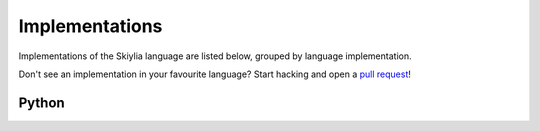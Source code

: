 Implementations
===============

Implementations of the Skiylia language are listed below, grouped by language implementation.

Don't see an implementation in your favourite language? Start hacking and open a `pull request <https://github.com/SK1Y101/Skiylia/pulls>`_!


Python
~~~~~~

.. image:: _images/Skiylia_Logo_text.svg
   :target: https://github.com/SK1Y101/Skiylia/

.. image:: https://img.shields.io/github/v/release/SK1Y101/Skiylia?include_prereleases&style=flat-square

.. image:: https://img.shields.io/github/license/SK1Y101/Skiylia?style=flat-square

.. image:: https://img.shields.io/github/last-commit/SK1Y101/Skiylia?style=flat-square

